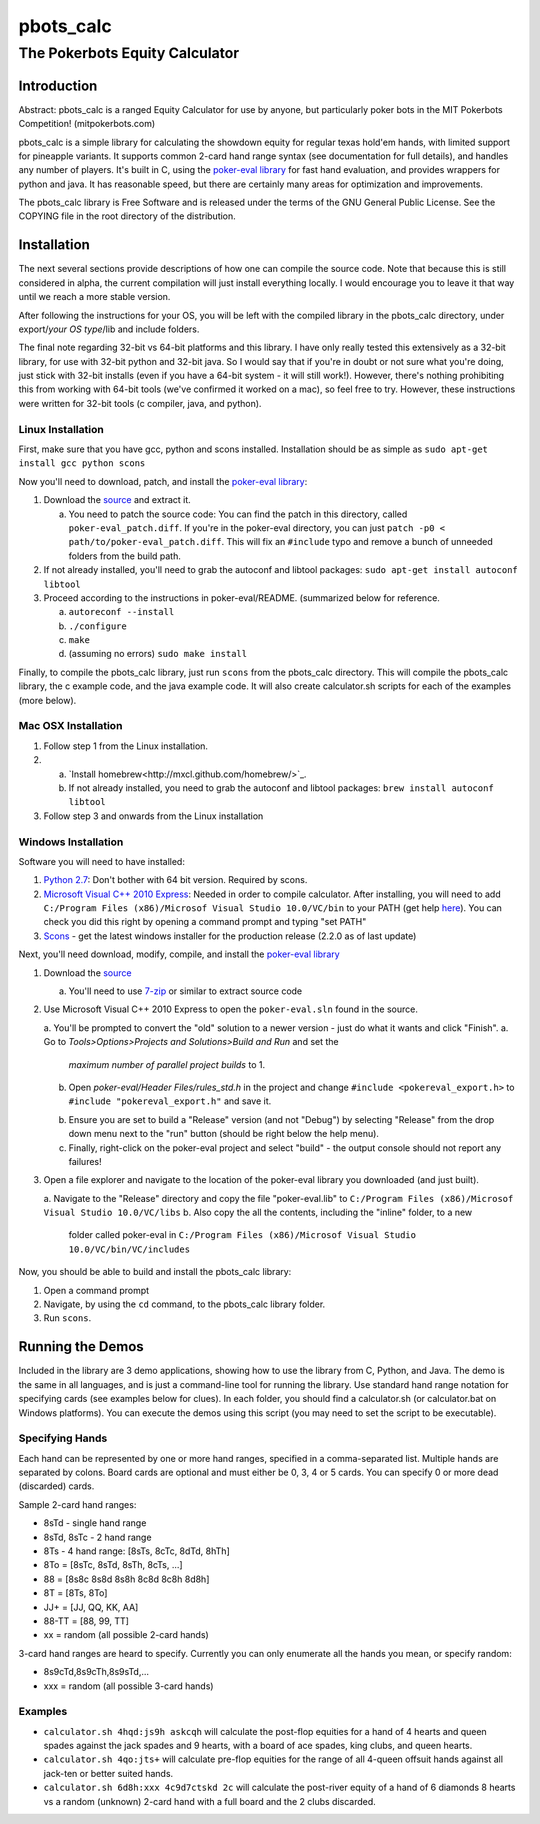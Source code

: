 pbots_calc
==========

The Pokerbots Equity Calculator
-------------------------------

Introduction
############

Abstract: pbots_calc is a ranged Equity Calculator for use by anyone, but
particularly poker bots in the MIT Pokerbots Competition! (mitpokerbots.com)

pbots_calc is a simple library for calculating the showdown equity for regular
texas hold'em hands, with limited support for pineapple variants. It supports
common 2-card hand range syntax (see documentation for full details), and
handles any number of players. It's built in C, using the `poker-eval library`_
for fast hand evaluation, and provides wrappers for python and java. It has
reasonable speed, but there are certainly many areas for optimization and
improvements.

The pbots_calc library is Free Software and is released under the
terms of the GNU General Public License. See the COPYING file in the
root directory of the distribution.

.. _poker-eval library: http://pokersource.sourceforge.net/

Installation
############

The next several sections provide descriptions of how one can compile the source
code. Note that because this is still considered in alpha, the current
compilation will just install everything locally. I would encourage you to leave
it that way until we reach a more stable version.

After following the instructions for your OS, you will be left with the compiled
library in the pbots_calc directory, under export/*your OS type*/lib and include
folders.

The final note regarding 32-bit vs 64-bit platforms and this library. I have
only really tested this extensively as a 32-bit library, for use with 32-bit
python and 32-bit java. So I would say that if you're in doubt or not sure what
you're doing, just stick with 32-bit installs (even if you have a 64-bit
system - it will still work!). However, there's nothing prohibiting this from
working with 64-bit tools (we've confirmed it worked on a mac), so feel free to
try. However, these instructions were written for 32-bit tools (c compiler,
java, and python).

.. _python: http://www.python.org/getit/
.. _scons: http://www.scons.org/download.php

Linux Installation
^^^^^^^^^^^^^^^^^^

First, make sure that you have gcc, python and scons installed. Installation
should be as simple as ``sudo apt-get install gcc python scons``

Now you'll need to download, patch, and install the `poker-eval library`_:

1. Download the source_ and extract it.

   a. You need to patch the source code: You can find the patch in this
      directory, called ``poker-eval_patch.diff``. If you're in the poker-eval
      directory, you can just ``patch -p0 <
      path/to/poker-eval_patch.diff``. This will fix an ``#include`` typo and
      remove a bunch of unneeded folders from the build path.

2. If not already installed, you'll need to grab the autoconf and libtool
   packages: ``sudo apt-get install autoconf libtool``

3. Proceed according to the instructions in poker-eval/README. (summarized below
   for reference.

   a. ``autoreconf --install``
   b. ``./configure``
   c. ``make``
   d. (assuming no errors) ``sudo make install``

Finally, to compile the pbots_calc library, just run ``scons`` from the
pbots_calc directory. This will compile the pbots_calc library, the c example
code, and the java example code. It will also create calculator.sh scripts for
each of the examples (more below).

.. _source: http://download.gna.org/pokersource/sources/poker-eval-138.0.tar.gz

Mac OSX Installation
^^^^^^^^^^^^^^^^^^^^

1. Follow step 1 from the Linux installation.

2.
   a. `Install homebrew<http://mxcl.github.com/homebrew/>`_.
   b. If not already installed, you need to grab the autoconf and libtool
      packages: ``brew install autoconf libtool``

3. Follow step 3 and onwards from the Linux installation

Windows Installation
^^^^^^^^^^^^^^^^^^^^

Software you will need to have installed:

1. `Python 2.7`_: Don't bother with 64 bit version. Required by scons.

2. `Microsoft Visual C++ 2010 Express`_: Needed in order to compile
   calculator. After installing, you will need to add ``C:/Program Files
   (x86)/Microsof Visual Studio 10.0/VC/bin`` to your PATH (get help here_). You
   can check you did this right by opening a command prompt and typing "set
   PATH"

3. Scons_ - get the latest windows installer for the production release (2.2.0 as
   of last update)

.. _`Python 2.7`: http://www.python.org/getit/
.. _here: http://docs.oracle.com/javase/tutorial/essential/environment/paths.html
.. _`Microsoft Visual C++ 2010 Express`: https://www.microsoft.com/visualstudio/eng/downloads
.. _Scons: http://www.scons.org/download.php

Next, you'll need download, modify, compile, and install the `poker-eval library`_

1. Download the source_

   a. You'll need to use 7-zip_ or similar to extract source code

2. Use Microsoft Visual C++ 2010 Express to open the ``poker-eval.sln`` found in
   the source.

   a. You'll be prompted to convert the "old" solution to a newer version - just do what it wants and click "Finish".
   a. Go to *Tools>Options>Projects and Solutions>Build and Run* and set the
      *maximum number of parallel project builds* to 1.
   b. Open *poker-eval/Header Files/rules_std.h* in the project and change ``#include
      <pokereval_export.h>`` to ``#include "pokereval_export.h"`` and save it.
   b. Ensure you are set to build a "Release" version (and not "Debug") by selecting "Release" from the drop down menu next to the "run" button (should be right below the help menu).
   c. Finally, right-click on the poker-eval project and select "build" - the
      output console should not report any failures!

3. Open a file explorer and navigate to the location of the poker-eval library you downloaded (and just built).

   a. Navigate to the "Release" directory and copy the file "poker-eval.lib" to ``C:/Program Files
   (x86)/Microsof Visual Studio 10.0/VC/libs``
   b. Also copy the all the contents, including the "inline" folder, to a new
      folder called poker-eval in ``C:/Program Files (x86)/Microsof Visual
      Studio 10.0/VC/bin/VC/includes``

Now, you should be able to build and install the pbots_calc library:

1. Open a command prompt
2. Navigate, by using the ``cd`` command, to the pbots_calc library folder.
3. Run ``scons``.

.. _7-zip: http://www.7-zip.org/download.html

Running the Demos
#################

Included in the library are 3 demo applications, showing how to use the library
from C, Python, and Java. The demo is the same in all languages, and is just a
command-line tool for running the library. Use standard hand range notation for
specifying cards (see examples below for clues). In each folder, you should find
a calculator.sh (or calculator.bat on Windows platforms). You can execute the
demos using this script (you may need to set the script to be executable).

Specifying Hands
^^^^^^^^^^^^^^^^

Each hand can be represented by one or more hand ranges, specified in a
comma-separated list. Multiple hands are separated by colons. Board cards are
optional and must either be 0, 3, 4 or 5 cards. You can specify 0 or more dead
(discarded) cards.

Sample 2-card hand ranges:

* 8sTd - single hand range
* 8sTd, 8sTc - 2 hand range
* 8Ts - 4 hand range: [8sTs, 8cTc, 8dTd, 8hTh]
* 8To = [8sTc, 8sTd, 8sTh, 8cTs, ...]
* 88 = [8s8c 8s8d 8s8h 8c8d 8c8h 8d8h]
* 8T = [8Ts, 8To]
* JJ+ = [JJ, QQ, KK, AA]
* 88-TT = [88, 99, TT]
* xx = random (all possible 2-card hands)

3-card hand ranges are heard to specify. Currently you can only enumerate all
the hands you mean, or specify random:

* 8s9cTd,8s9cTh,8s9sTd,...
* xxx = random (all possible 3-card hands)

Examples
^^^^^^^^

* ``calculator.sh 4hqd:js9h askcqh`` will calculate the post-flop equities for a
  hand of 4 hearts and queen spades against the jack spades and 9 hearts, with a
  board of ace spades, king clubs, and queen hearts.
* ``calculator.sh 4qo:jts+`` will calculate pre-flop equities for the range of
  all 4-queen offsuit hands against all jack-ten or better suited hands.
* ``calculator.sh 6d8h:xxx 4c9d7ctskd 2c`` will calculate the post-river equity
  of a hand of 6 diamonds 8 hearts vs a random (unknown) 2-card hand with a full
  board and the 2 clubs discarded.
